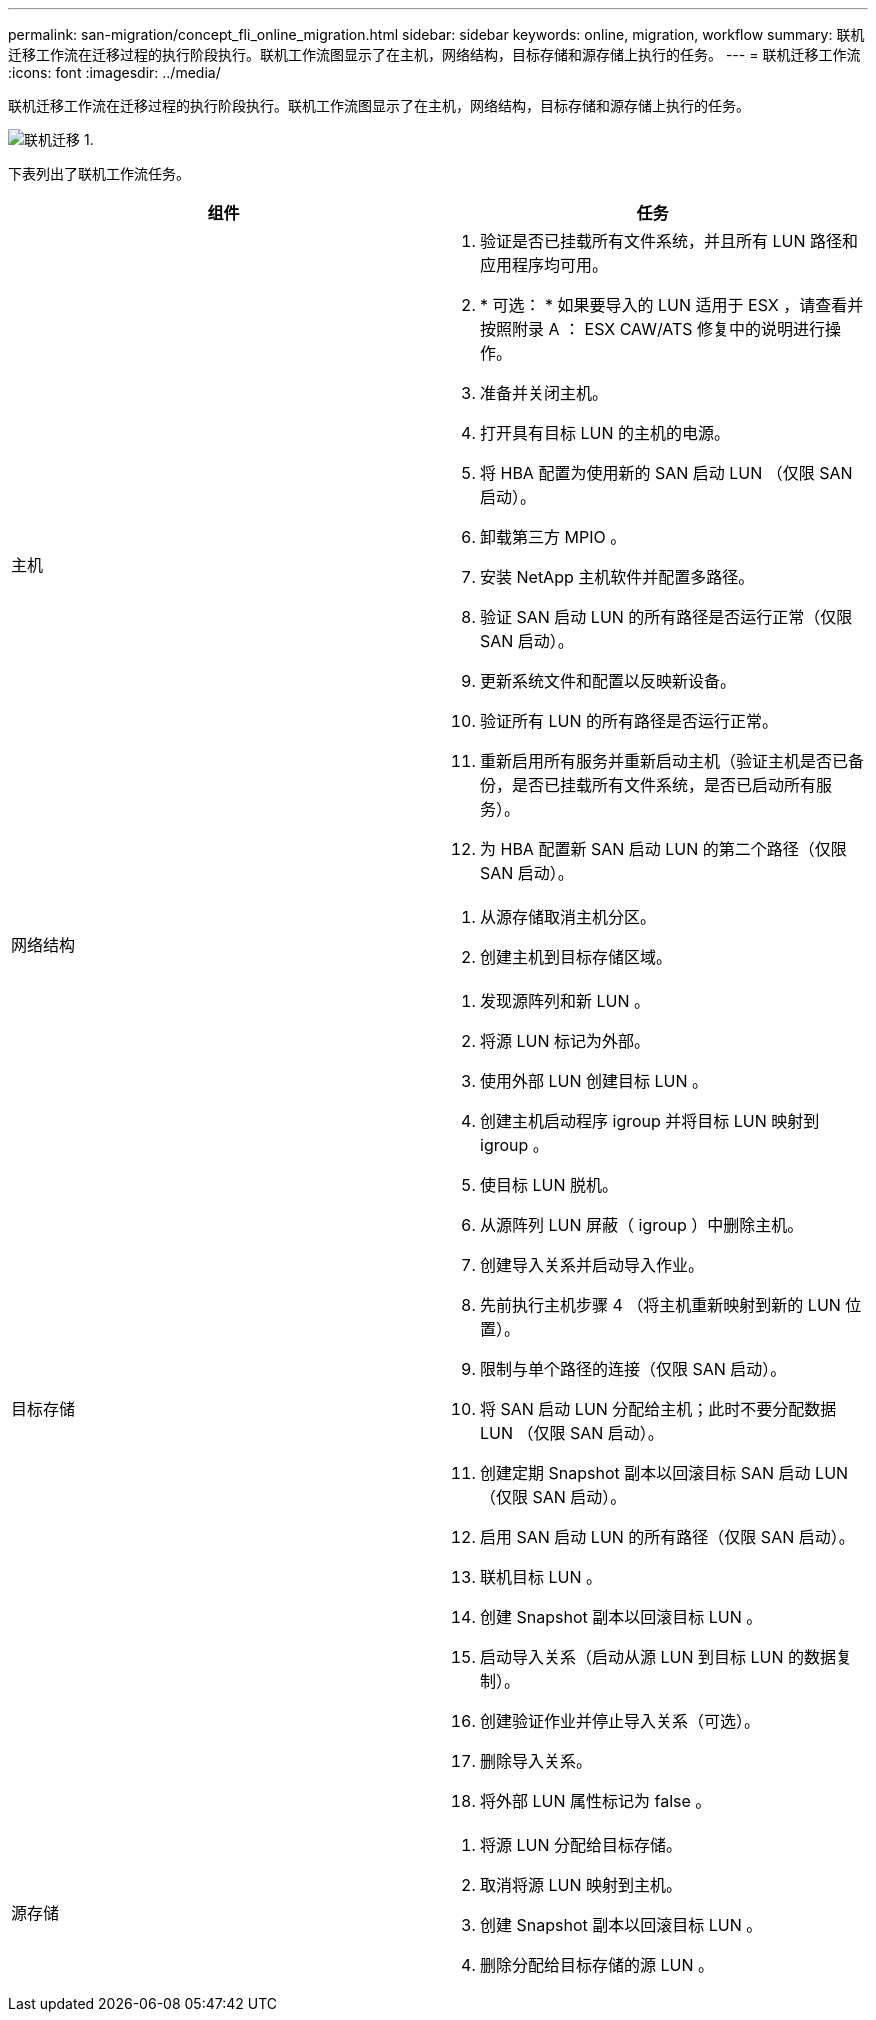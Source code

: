 ---
permalink: san-migration/concept_fli_online_migration.html 
sidebar: sidebar 
keywords: online, migration, workflow 
summary: 联机迁移工作流在迁移过程的执行阶段执行。联机工作流图显示了在主机，网络结构，目标存储和源存储上执行的任务。 
---
= 联机迁移工作流
:icons: font
:imagesdir: ../media/


[role="lead"]
联机迁移工作流在迁移过程的执行阶段执行。联机工作流图显示了在主机，网络结构，目标存储和源存储上执行的任务。

image::../media/online_migration_1.png[联机迁移 1.]

下表列出了联机工作流任务。

[cols="2*"]
|===
| 组件 | 任务 


 a| 
主机
 a| 
. 验证是否已挂载所有文件系统，并且所有 LUN 路径和应用程序均可用。
. * 可选： * 如果要导入的 LUN 适用于 ESX ，请查看并按照附录 A ： ESX CAW/ATS 修复中的说明进行操作。
. 准备并关闭主机。
. 打开具有目标 LUN 的主机的电源。
. 将 HBA 配置为使用新的 SAN 启动 LUN （仅限 SAN 启动）。
. 卸载第三方 MPIO 。
. 安装 NetApp 主机软件并配置多路径。
. 验证 SAN 启动 LUN 的所有路径是否运行正常（仅限 SAN 启动）。
. 更新系统文件和配置以反映新设备。
. 验证所有 LUN 的所有路径是否运行正常。
. 重新启用所有服务并重新启动主机（验证主机是否已备份，是否已挂载所有文件系统，是否已启动所有服务）。
. 为 HBA 配置新 SAN 启动 LUN 的第二个路径（仅限 SAN 启动）。




 a| 
网络结构
 a| 
. 从源存储取消主机分区。
. 创建主机到目标存储区域。




 a| 
目标存储
 a| 
. 发现源阵列和新 LUN 。
. 将源 LUN 标记为外部。
. 使用外部 LUN 创建目标 LUN 。
. 创建主机启动程序 igroup 并将目标 LUN 映射到 igroup 。
. 使目标 LUN 脱机。
. 从源阵列 LUN 屏蔽（ igroup ）中删除主机。
. 创建导入关系并启动导入作业。
. 先前执行主机步骤 4 （将主机重新映射到新的 LUN 位置）。
. 限制与单个路径的连接（仅限 SAN 启动）。
. 将 SAN 启动 LUN 分配给主机；此时不要分配数据 LUN （仅限 SAN 启动）。
. 创建定期 Snapshot 副本以回滚目标 SAN 启动 LUN （仅限 SAN 启动）。
. 启用 SAN 启动 LUN 的所有路径（仅限 SAN 启动）。
. 联机目标 LUN 。
. 创建 Snapshot 副本以回滚目标 LUN 。
. 启动导入关系（启动从源 LUN 到目标 LUN 的数据复制）。
. 创建验证作业并停止导入关系（可选）。
. 删除导入关系。
. 将外部 LUN 属性标记为 false 。




 a| 
源存储
 a| 
. 将源 LUN 分配给目标存储。
. 取消将源 LUN 映射到主机。
. 创建 Snapshot 副本以回滚目标 LUN 。
. 删除分配给目标存储的源 LUN 。


|===